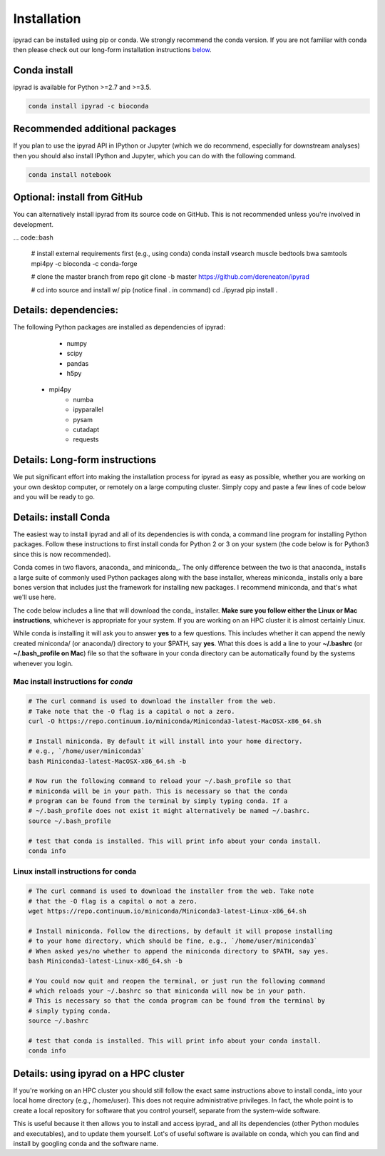 

.. _installation: 


Installation
============

ipyrad can be installed using pip or conda. We strongly recommend the conda version. If you are not familiar with conda then please check out our long-form installation instructions `below <longform_>`__.


Conda install
-------------
ipyrad is available for Python >=2.7 and >=3.5.

.. code:: bash

	conda install ipyrad -c bioconda


Recommended additional packages
-------------------------------
If you plan to use the ipyrad API in IPython or Jupyter (which we do recommend, especially for downstream analyses) then you should also install IPython and Jupyter, which you can do with the following command.

.. code:: bash

	conda install notebook


Optional: install from GitHub
-----------------------------
You can alternatively install ipyrad from its source code on GitHub. This is not recommended unless you're involved in development. 

... code::bash
	
	# install external requirements first (e.g., using conda)
	conda install vsearch muscle bedtools bwa samtools mpi4py -c bioconda -c conda-forge

	# clone the master branch from repo
	git clone -b master https://github.com/dereneaton/ipyrad

	# cd into source and install w/ pip (notice final . in command)
	cd ./ipyrad
	pip install .


Details: dependencies:
----------------------
The following Python packages are installed as dependencies of ipyrad:

	- numpy
	- scipy
	- pandas
	- h5py
    - mpi4py
	- numba
	- ipyparallel
	- pysam
	- cutadapt
	- requests


.. _longform:


Details: Long-form instructions
-------------------------------
We put significant effort into making the installation process for ipyrad as easy as possible, whether you are working on your own desktop computer, or remotely on a large computing cluster. Simply copy and paste a few lines of code below and you will be ready to go.


Details: install Conda
----------------------
The easiest way to install ipyrad and all of its dependencies is with conda, a command line program for installing Python packages. Follow
these instructions to first install conda for Python 2 or 3 on your system (the code below is for Python3 since this is now recommended).

Conda comes in two flavors, anaconda_ and miniconda_. The only difference between the two is that anaconda_ installs a large suite of commonly used Python packages along with the base installer, whereas miniconda_ installs only a bare bones version that includes just the framework for installing new packages. I recommend miniconda, and that's what we'll use here. 

The code below includes a line that will download the conda_ installer. **Make sure you follow either the Linux or Mac instructions**, whichever is appropriate for your system. If you are working on an HPC cluster it is almost certainly Linux.

While conda is installing it will ask you to answer **yes** to a few questions. This includes whether it can append the newly created miniconda/ (or anaconda/) directory to your $PATH, say **yes**. What this does is add a line to your **~/.bashrc** (or **~/.bash_profile on Mac**) file so that the software in your conda directory can be automatically found by the systems whenever you login. 


Mac install instructions for *conda*
^^^^^^^^^^^^^^^^^^^^^^^^^^^^^^^^^^^^^^

.. code-block:: bash

    # The curl command is used to download the installer from the web.
    # Take note that the -O flag is a capital o not a zero.
    curl -O https://repo.continuum.io/miniconda/Miniconda3-latest-MacOSX-x86_64.sh

    # Install miniconda. By default it will install into your home directory.
    # e.g., `/home/user/miniconda3`
    bash Miniconda3-latest-MacOSX-x86_64.sh -b 

    # Now run the following command to reload your ~/.bash_profile so that 
    # miniconda will be in your path. This is necessary so that the conda 
    # program can be found from the terminal by simply typing conda. If a 
    # ~/.bash_profile does not exist it might alternatively be named ~/.bashrc.
    source ~/.bash_profile

    # test that conda is installed. This will print info about your conda install.
    conda info


Linux install instructions for conda
^^^^^^^^^^^^^^^^^^^^^^^^^^^^^^^^^^^^

.. code-block:: bash

    # The curl command is used to download the installer from the web. Take note
    # that the -O flag is a capital o not a zero.
    wget https://repo.continuum.io/miniconda/Miniconda3-latest-Linux-x86_64.sh

    # Install miniconda. Follow the directions, by default it will propose installing
    # to your home directory, which should be fine, e.g., `/home/user/miniconda3`
    # When asked yes/no whether to append the miniconda directory to $PATH, say yes.
    bash Miniconda3-latest-Linux-x86_64.sh -b 

    # You could now quit and reopen the terminal, or just run the following command
    # which reloads your ~/.bashrc so that miniconda will now be in your path.
    # This is necessary so that the conda program can be found from the terminal by
    # simply typing conda.
    source ~/.bashrc

    # test that conda is installed. This will print info about your conda install.
    conda info


.. _HPC_installation:

Details: using ipyrad on a HPC cluster
--------------------------------------
If you're working on an HPC cluster you should still follow the exact same instructions above to install conda_ into your local home directory (e.g., /home/user). This does not require administrative privileges. In fact, the whole point is to create a local repository for software that you control yourself, separate from the system-wide software. 

This is useful because it then allows you to install and access ipyrad_ and all its dependencies (other Python modules and executables), and to update them yourself. Lot's of useful software is available on conda, which you can find and install by googling conda and the software name. 
